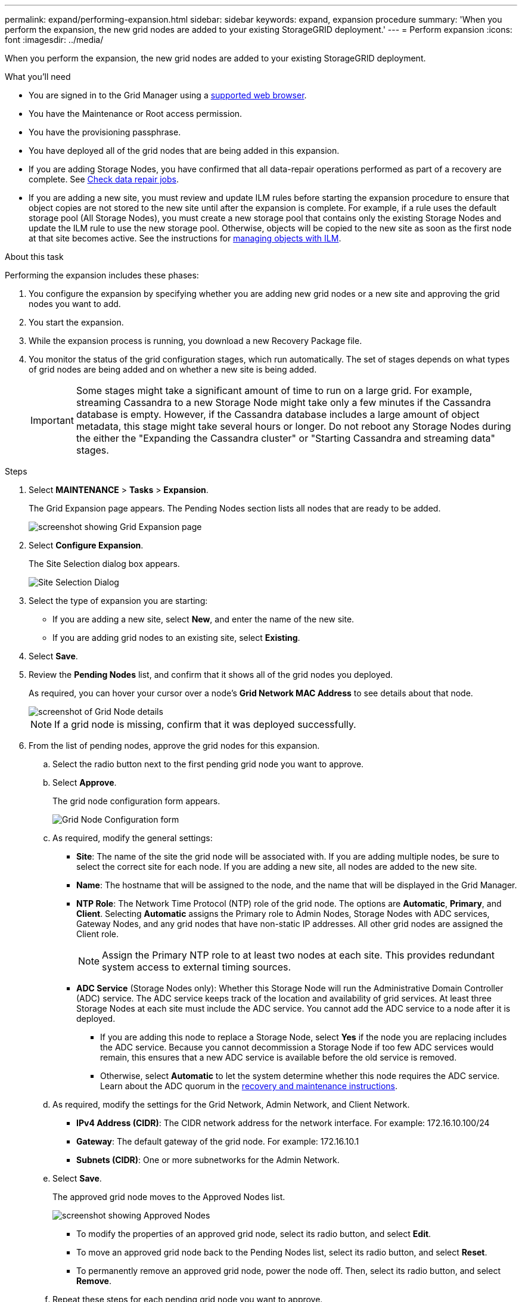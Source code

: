 ---
permalink: expand/performing-expansion.html
sidebar: sidebar
keywords: expand, expansion procedure
summary: 'When you perform the expansion, the new grid nodes are added to your existing StorageGRID deployment.'
---
= Perform expansion
:icons: font
:imagesdir: ../media/

[.lead]
When you perform the expansion, the new grid nodes are added to your existing StorageGRID deployment.

.What you'll need

* You are signed in to the Grid Manager using a xref:../admin/web-browser-requirements.adoc[supported web browser].
* You have the Maintenance or Root access permission.
* You have the provisioning passphrase.
* You have deployed all of the grid nodes that are being added in this expansion.
* If you are adding Storage Nodes, you have confirmed that all data-repair operations performed as part of a recovery are complete. See xref:checking-data-repair-jobs.adoc[Check data repair jobs].
* If you are adding a new site, you must review and update ILM rules before starting the expansion procedure to ensure that object copies are not stored to the new site until after the expansion is complete. For example, if a rule uses the default storage pool (All Storage Nodes), you must create a new storage pool that contains only the existing Storage Nodes and update the ILM rule to use the new storage pool. Otherwise, objects will be copied to the new site as soon as the first node at that site becomes active. See the instructions for xref:../ilm/index.adoc[managing objects with ILM].

.About this task
Performing the expansion includes these phases:

. You configure the expansion by specifying whether you are adding new grid nodes or a new site and approving the grid nodes you want to add.
. You start the expansion.
. While the expansion process is running, you download a new Recovery Package file.
. You monitor the status of the grid configuration stages, which run automatically. The set of stages depends on what types of grid nodes are being added and on whether a new site is being added.
+
IMPORTANT: Some stages might take a significant amount of time to run on a large grid. For example, streaming Cassandra to a new Storage Node might take only a few minutes if the Cassandra database is empty. However, if the Cassandra database includes a large amount of object metadata, this stage might take several hours or longer. Do not reboot any Storage Nodes during the either the "Expanding the Cassandra cluster" or "Starting Cassandra and streaming data" stages.

.Steps
. Select *MAINTENANCE* > *Tasks* > *Expansion*.
+
The Grid Expansion page appears. The Pending Nodes section lists all nodes that are ready to be added.
+
image::../media/grid_expansion_page.png[screenshot showing Grid Expansion page]

. Select *Configure Expansion*.
+
The Site Selection dialog box appears.
+
image::../media/configure_expansion_dialog.gif[Site Selection Dialog]

. Select the type of expansion you are starting:
 ** If you are adding a new site, select *New*, and enter the name of the new site.
 ** If you are adding grid nodes to an existing site, select *Existing*.
. Select *Save*.
. Review the *Pending Nodes* list, and confirm that it shows all of the grid nodes you deployed.
+
As required, you can hover your cursor over a node's *Grid Network MAC Address* to see details about that node.
+
image::../media/grid_node_details.gif[screenshot of Grid Node details]
+
NOTE: If a grid node is missing, confirm that it was deployed successfully.

. From the list of pending nodes, approve the grid nodes for this expansion.
 .. Select the radio button next to the first pending grid node you want to approve.
 .. Select *Approve*.
+
The grid node configuration form appears.
+
image::../media/grid_node_configuration.gif[Grid Node Configuration form]

 .. As required, modify the general settings:
  *** *Site*: The name of the site the grid node will be associated with. If you are adding multiple nodes, be sure to select the correct site for each node. If you are adding a new site, all nodes are added to the new site.
  *** *Name*: The hostname that will be assigned to the node, and the name that will be displayed in the Grid Manager.
  *** *NTP Role*: The Network Time Protocol (NTP) role of the grid node. The options are *Automatic*, *Primary*, and *Client*. Selecting *Automatic* assigns the Primary role to Admin Nodes, Storage Nodes with ADC services, Gateway Nodes, and any grid nodes that have non-static IP addresses. All other grid nodes are assigned the Client role.
+
NOTE: Assign the Primary NTP role to at least two nodes at each site. This provides redundant system access to external timing sources.

  *** *ADC Service* (Storage Nodes only): Whether this Storage Node will run the Administrative Domain Controller (ADC) service. The ADC service keeps track of the location and availability of grid services. At least three Storage Nodes at each site must include the ADC service. You cannot add the ADC service to a node after it is deployed.
   **** If you are adding this node to replace a Storage Node, select *Yes* if the node you are replacing includes the ADC service. Because you cannot decommission a Storage Node if too few ADC services would remain, this ensures that a new ADC service is available before the old service is removed.
   **** Otherwise, select *Automatic* to let the system determine whether this node requires the ADC service.
Learn about the ADC quorum in the 
xref:../maintain/index.adoc[recovery and maintenance instructions].
 .. As required, modify the settings for the Grid Network, Admin Network, and Client Network.
  *** *IPv4 Address (CIDR)*: The CIDR network address for the network interface. For example: 172.16.10.100/24
  *** *Gateway*: The default gateway of the grid node. For example: 172.16.10.1
  *** *Subnets (CIDR)*: One or more subnetworks for the Admin Network.
 .. Select *Save*.
+
The approved grid node moves to the Approved Nodes list.
+
image::../media/grid_expansion_approved_nodes.png[screenshot showing Approved Nodes]

  *** To modify the properties of an approved grid node, select its radio button, and select *Edit*.
  *** To move an approved grid node back to the Pending Nodes list, select its radio button, and select *Reset*.
  *** To permanently remove an approved grid node, power the node off. Then, select its radio button, and select *Remove*.

 .. Repeat these steps for each pending grid node you want to approve.
+
NOTE: If possible, you should approve all pending grid notes and perform a single expansion. More time will be required if you perform multiple small expansions.
. When you have approved all grid nodes, enter the *Provisioning Passphrase*, and select *Expand*.
+
After a few minutes, this page updates to display the status of the expansion procedure. When tasks that affect individual grid node are in progress, the Grid Node Status section lists the current status for each grid node.
+
NOTE: During this process, for appliances the StorageGRID Appliance Installer shows installation moving from Stage 3 to Stage 4, Finalize Installation. When Stage 4 completes, the controller is rebooted.
+
image::../media/grid_expansion_progress.png[This image is explained by the surrounding text.]
+
NOTE: A site expansion includes an additional task to configure Cassandra for the new site.

. As soon as the *Download Recovery Package* link appears, download the Recovery Package file.
+
You must download an updated copy of the Recovery Package file as soon as possible after making grid topology changes to the StorageGRID system. The Recovery Package file allows you to restore the system if a failure occurs.

 .. Select the download link.
 .. Enter the provisioning passphrase, and select *Start Download*.
 .. When the download completes, open the `.zip` file and confirm it includes a `gpt-backup` directory and a `_SAID.zip` file. Then, extract the `_SAID.zip` file, go to the `/GID*_REV*` directory, and confirm you can open the `passwords.txt` file.
 .. Copy the downloaded Recovery Package file (.zip) to two safe, secure, and separate locations.
+
IMPORTANT: The Recovery Package file must be secured because it contains encryption keys and passwords that can be used to obtain data from the StorageGRID system.

. Follow the instructions for adding a Storage Node to an existing site or adding a new site.

[role="tabbed-block"]
====

.Add Storage Node to existing site
--

If you are adding one or more Storage Nodes to an existing site, monitor the progress of the "Starting Cassandra and streaming data" stage by reviewing the percentage shown in the status message.

image::../media/grid_expansion_starting_cassandra.png[Grid Expansion > Starting Cassandra and streaming data]

This percentage estimates how complete the Cassandra streaming operation is, based on the total amount of Cassandra data available and the amount that has already been written to the new node.

IMPORTANT: Do not reboot any Storage Nodes during either the "Expanding the Cassandra cluster" or "Starting Cassandra and streaming data" stages. These stages might take many hours to complete for each new Storage Node, especially if existing Storage Nodes contain a large amount of object metadata.

--

.Add new site
--

If you are adding a new site, use `nodetool status` to monitor the progress of Cassandra streaming and to see how much metadata has been copied to the new site during the "Expanding the Cassandra cluster" stage. The total Data Load on the new site should be within about 20% of the total of a current site.

IMPORTANT: Do not reboot any Storage Nodes during either the "Expanding the Cassandra cluster" or "Starting Cassandra and streaming data" stages. These stages might take many hours to complete for each new Storage Node, especially if existing Storage Nodes contain a large amount of object metadata.

--
====

[start=10]
. Continue monitoring the expansion until all tasks are complete and the *Configure Expansion* button reappears.

.After you finish

Depending on which types of grid nodes you added, you must perform additional integration and configuration steps. See xref:configuring-expanded-storagegrid-system.adoc[Configuration steps after expansion].
